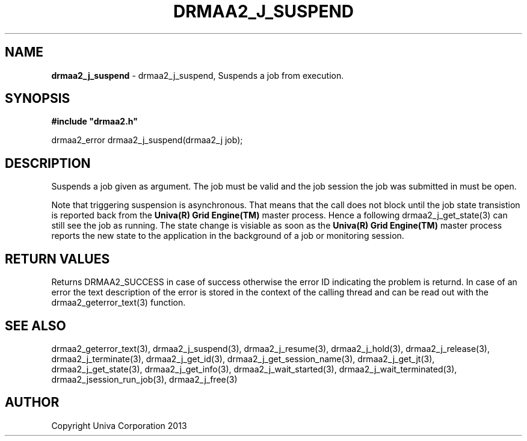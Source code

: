 .\" generated with Ronn/v0.7.3
.\" http://github.com/rtomayko/ronn/tree/0.7.3
.
.TH "DRMAA2_J_SUSPEND" "3" "June 2014" "Univa Corporation" "DRMAA2 C API"
.
.SH "NAME"
\fBdrmaa2_j_suspend\fR \- drmaa2_j_suspend, Suspends a job from execution\.
.
.SH "SYNOPSIS"
\fB#include "drmaa2\.h"\fR
.
.P
drmaa2_error drmaa2_j_suspend(drmaa2_j job);
.
.SH "DESCRIPTION"
Suspends a job given as argument\. The job must be valid and the job session the job was submitted in must be open\.
.
.P
Note that triggering suspension is asynchronous\. That means that the call does not block until the job state transistion is reported back from the \fBUniva(R) Grid Engine(TM)\fR master process\. Hence a following drmaa2_j_get_state(3) can still see the job as running\. The state change is visiable as soon as the \fBUniva(R) Grid Engine(TM)\fR master process reports the new state to the application in the background of a job or monitoring session\.
.
.SH "RETURN VALUES"
Returns DRMAA2_SUCCESS in case of success otherwise the error ID indicating the problem is returnd\. In case of an error the text description of the error is stored in the context of the calling thread and can be read out with the drmaa2_geterror_text(3) function\.
.
.SH "SEE ALSO"
drmaa2_geterror_text(3), drmaa2_j_suspend(3), drmaa2_j_resume(3), drmaa2_j_hold(3), drmaa2_j_release(3), drmaa2_j_terminate(3), drmaa2_j_get_id(3), drmaa2_j_get_session_name(3), drmaa2_j_get_jt(3), drmaa2_j_get_state(3), drmaa2_j_get_info(3), drmaa2_j_wait_started(3), drmaa2_j_wait_terminated(3), drmaa2_jsession_run_job(3), drmaa2_j_free(3)
.
.SH "AUTHOR"
Copyright Univa Corporation 2013
